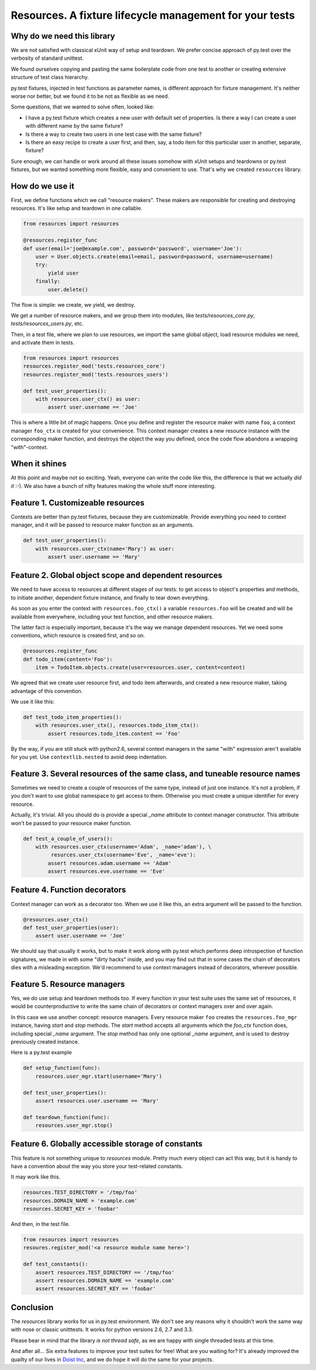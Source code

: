 Resources. A fixture lifecycle management for your tests
========================================================

.. image:: https://secure.travis-ci.org/Doist/resources.png?branch=master
   :alt: Build Status
   :target: https://secure.travis-ci.org/Doist/resources

Why do we need this library
--------------------------------------------------

We are not satisfied with classical xUnit way of setup and teardown. We prefer
concise approach of py.test over the verbosity of standard unittest.

We found ourselves copying and pasting the same boilerplate code from one test
to another or creating extensive structure of test class hierarchy.

py.test fixtures, injected in test functions as parameter names, is
different approach for fixture management. It's neither worse nor better,
but we found it to be not as flexible as we need.

Some questions, that we wanted to solve often, looked like:

- I have a py.test fixture which creates a new user with default set of
  properties. Is there a way I can create a user with different name by the same
  fixture?
- Is there a way to create two users in one test case with the same fixture?
- Is there an easy recipe to create a user first, and then, say, a todo item for
  this particular user in another, separate, fixture?

Sure enough, we can handle or work around all these issues somehow with xUnit
setups and teardowns or py.test fixtures, but we wanted something more flexible,
easy and convenient to use. That's why we created ``resources`` library.


How do we use it
----------------

First, we define functions which we call "resource makers". These makers are
responsible for creating and destroying resources. It's like setup and teardown
in one callable.

.. code-block:: python

    from resources import resources

    @resources.register_func
    def user(email='joe@example.com', password='password', username='Joe'):
        user = User.objects.create(email=email, password=password, username=username)
        try:
            yield user
        finally:
            user.delete()

The flow is simple: we create, we yield, we destroy.

We get a number of resource makers, and we group them into modules, like
`tests/resources_core.py`, `tests/resources_users.py`, etc.

Then, in a test file, where we plan to use resources, we import the same global
object, load resource modules we need, and activate them in tests.

.. code-block:: python

    from resources import resources
    resources.register_mod('tests.resources_core')
    resources.register_mod('tests.resources_users')

    def test_user_properties():
        with resources.user_ctx() as user:
            assert user.username == 'Joe'

This is where a little bit of magic happens. Once you define and register the
resource maker with name ``foo``, a context manager ``foo_ctx`` is created for
your convenience. This context manager creates a new resource instance with the
corresponding maker function, and destroys the object the way you defined, once
the code flow abandons a wrapping "with"-context.

When it shines
---------------

At this point and maybe not so exciting. Yeah, everyone can write the code like
this,  the difference is that we actually *did it* :-). We also have a bunch
of nifty features making the whole stuff more interesting.

Feature 1. Customizeable resources
----------------------------------

Contexts are better than py.test fixtures, because they are customizeable.
Provide everything you need to context manager, and it will be passed to
resource maker function as an arguments.

.. code-block:: python

    def test_user_properties():
        with resources.user_ctx(name='Mary') as user:
            assert user.username == 'Mary'


Feature 2. Global object scope and dependent resources
------------------------------------------------------

We need to have access to resources at different stages of our tests: to get
access to object's properties and methods, to initiate another, dependent
fixture instance, and finally to tear down everything.

As soon as you enter the context with ``resources.foo_ctx()`` a variable
``resources.foo`` will be created and will be available from everywhere,
including your test function, and other resource makers.

The latter fact is especially important, because it's the way we manage
dependent resources. Yet we need some conventions, which resource is created
first, and so on.

.. code-block:: python

    @resources.register_func
    def todo_item(content='Foo'):
        item = TodoItem.objects.create(user=resources.user, content=content)

We agreed that we create user resource first, and todo item afterwards, and
created a new resource maker, taking advantage of this convention.

We use it like this:

.. code-block:: python

    def test_todo_item_properties():
        with resources.user_ctx(), resources.todo_item_ctx():
            assert resources.todo_item.content == 'Foo'

By the way, if you are still stuck with python2.6, several context managers in
the same "with" expression aren't available for you yet. Use ``contextlib.nested``
to avoid deep indentation.


Feature 3. Several resources of the same class, and tuneable resource names
---------------------------------------------------------------------------

Sometimes we need to create a couple of resources of the same type, instead of
just one instance. It's not a problem, if you don't want to use global
namespace to get access to them. Otherwise you must create a unique identifier
for every resource.

Actually, it's trivial. All you should do is provide a special `_name` attribute
to context manager constructor. This attribute won't be passed to your resource
maker function.

.. code-block:: python

    def test_a_couple_of_users():
        with resources.user_ctx(username='Adam', _name='adam'), \
             resurces.user_ctx(username='Eve', _name='eve'):
            assert resources.adam.username == 'Adam'
            assert resources.eve.username == 'Eve'


Feature 4. Function decorators
------------------------------

Context manager can work as a decorator too. When we use it like this, an extra
argument will be passed to the function.

.. code-block:: python

    @resources.user_ctx()
    def test_user_properties(user):
        assert user.username == 'Joe'

We should say that usually it works, but to make it work along with py.test
which performs deep introspection of function signatures, we made in with some
"dirty hacks" inside, and you may find out that in some cases the chain of
decorators dies with a misleading exception. We'd recommend to use context
managers instead of decorators, wherever possible.

Feature 5. Resource managers
----------------------------

Yes, we do use setup and teardown methods too. If every function in your test
suite uses the same set of resources, it would be counterproductive to write
the same chain of decorators or context managers over and over again.

In this case we use another concept: resource managers. Every resource maker
``foo`` creates the ``resources.foo_mgr`` instance, having `start` and
`stop` methods. The `start` method accepts all arguments which
the `foo_ctx` function does, including special `_name` argument.
The `stop` method has only one optional `_name` argument, and is used to
destroy previously created instance.

Here is a py.test example

.. code-block:: python

    def setup_function(func):
        resources.user_mgr.start(username='Mary')

    def test_user_properties():
        assert resources.user.username == 'Mary'

    def teardown_function(func):
        resources.user_mgr.stop()

Feature 6. Globally accessible storage of constants
---------------------------------------------------

This feature is not something unique to `resources` module. Pretty much every
object can act this way, but it is handy to have a convention about the
way you store your test-related constants.

It may work like this.

.. code-block::

    resources.TEST_DIRECTORY = '/tmp/foo'
    resources.DOMAIN_NAME = 'example.com'
    resources.SECRET_KEY = 'foobar'

And then, in the test file.

.. code-block::

    from resources import resources
    resoures.register_mod('<a resource module name here>')

    def test_constants():
        assert resources.TEST_DIRECTORY == '/tmp/foo'
        assert resources.DOMAIN_NAME == 'example.com'
        assert resources.SECRET_KEY == 'foobar'


Conclusion
----------

The `resources` library works for us in py.test environment. We don't see any
reasons why it shouldn't work the same way with nose or classic unitttests.
It works for python versions 2.6, 2.7 and 3.3.

Please bear in mind that the library *is not thread safe*, as we are happy with
single threaded tests at this time.

And after all... Six extra features to improve your test suites for free! What
are you waiting for? It's already improved the quailty of our lives in
`Doist Inc <http://doist.io>`_, and we do hope it will do the same for your
projects.

